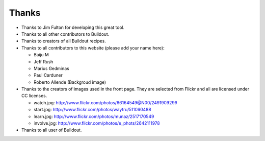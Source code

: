 Thanks
======

- Thanks to Jim Fulton for developing this great tool.

- Thanks to all other contributors to Buildout.

- Thanks to creators of all Buildout recipes.

- Thanks to all contributors to this website (please add your name
  here):

  - Baiju M
  - Jeff Rush
  - Marius Gedminas
  - Paul Carduner
  - Roberto Allende (Backgroud image)

- Thanks to the creators of images used in the front page.  They are
  selected from Flickr and all are licensed under CC licenses.

  - watch.jpg: http://www.flickr.com/photos/66164549@N00/2491909299

  - start.jpg: http://www.flickr.com/photos/waytru/511060488

  - learn.jpg: http://www.flickr.com/photos/munaz/2517170549

  - involve.jpg: http://www.flickr.com/photos/e_phots/2642111978

- Thanks to all user of Buildout. 
